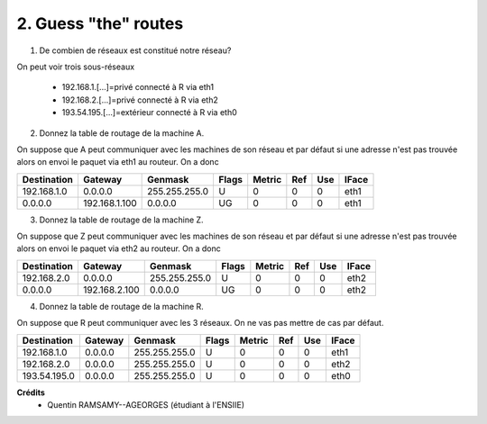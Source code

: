 ================================
2. Guess "the" routes
================================

.. image:: https://img.shields.io/badge/correction-non%20vérifiée-red.svg?style=flat&amp;colorA=E1523D&amp;colorB=007D8A
   :alt: correction non vérifiée

.. image:: /assets/system/net/exercices/route4.png

1. De combien de réseaux est constitué notre réseau?

On peut voir trois sous-réseaux

	* 192.168.1.[...]=privé connecté à R via eth1
	* 192.168.2.[...]=privé connecté à R via eth2
	* 193.54.195.[...]=extérieur connecté à R via eth0

2. Donnez la table de routage de la machine A.

On suppose que A peut communiquer avec les machines de son réseau
et par défaut si une adresse n'est pas trouvée alors on envoi le paquet
via eth1 au routeur. On a donc

============= ============== =============== ===== ====== ==== === =====
Destination   Gateway        Genmask         Flags Metric Ref  Use IFace
============= ============== =============== ===== ====== ==== === =====
192.168.1.0   0.0.0.0        255.255.255.0   U      0      0    0   eth1
0.0.0.0       192.168.1.100  0.0.0.0         UG     0      0    0   eth1
============= ============== =============== ===== ====== ==== === =====

3. Donnez la table de routage de la machine Z.

On suppose que Z peut communiquer avec les machines de son réseau
et par défaut si une adresse n'est pas trouvée alors on envoi le paquet
via eth2 au routeur. On a donc

============= ============== =============== ===== ====== ==== === =====
Destination   Gateway        Genmask         Flags Metric Ref  Use IFace
============= ============== =============== ===== ====== ==== === =====
192.168.2.0   0.0.0.0        255.255.255.0   U      0      0    0   eth2
0.0.0.0       192.168.2.100  0.0.0.0         UG     0      0    0   eth2
============= ============== =============== ===== ====== ==== === =====

4. Donnez la table de routage de la machine R.

On suppose que R peut communiquer avec les 3 réseaux. On ne vas pas mettre
de cas par défaut.

============= ============== =============== ===== ====== ==== === =====
Destination   Gateway        Genmask         Flags Metric Ref  Use IFace
============= ============== =============== ===== ====== ==== === =====
192.168.1.0   0.0.0.0        255.255.255.0   U      0      0    0   eth1
192.168.2.0   0.0.0.0        255.255.255.0   U      0      0    0   eth2
193.54.195.0  0.0.0.0        255.255.255.0   U      0      0    0   eth0
============= ============== =============== ===== ====== ==== === =====

**Crédits**
	* Quentin RAMSAMY--AGEORGES (étudiant à l'ENSIIE)